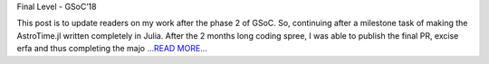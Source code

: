 .. title: Phase-3 Midway - GSoC'18
.. slug:
.. date: 2018-07-28 22:16:00 
.. tags: JuliaAstro
.. author: Prakhar Srivastava
.. link: https://prakharcode.github.io/Phase-3-midway/
.. description:
.. category: gsoc2018

Final Level - GSoC’18

This post is to update readers on my work after the phase 2 of GSoC. So, continuing after a milestone task of making the AstroTime.jl written completely in Julia. After the 2 months long coding spree, I was able to publish the final PR, excise erfa and thus completing the majo `...READ MORE... <https://prakharcode.github.io/Phase-3-midway/>`__

